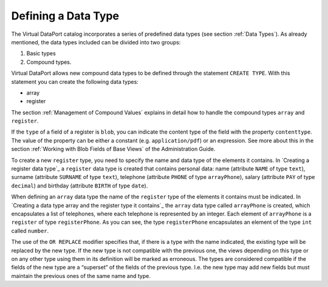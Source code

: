 ====================
Defining a Data Type
====================

The Virtual DataPort catalog incorporates a series of predefined data
types (see section :ref:`Data Types`). As already mentioned, the data types
included can be divided into two groups:

#. Basic types
#. Compound types.

Virtual DataPort allows new compound data types to be defined through
the statement ``CREATE TYPE``. With this statement you can create the following data
types:

-  array
-  register

The section :ref:`Management of Compound Values` explains in detail
how to handle the compound types ``array`` and ``register``.

.. code-block:: bnf
   :caption: Syntax of the CREATE TYPE statement
   :name: Syntax of the CREATE TYPE statement

   CREATE [ OR REPLACE ] TYPE <name:identifier> AS { <array> | <register>
   }

   <array> ::=
       ARRAY OF <register>

   <register> ::=
       REGISTER OF ( <register element> [, <register element> ]* )

   <register element> ::=
       <name:identifier>:<type:identifier>
       [ ( <property name> = <property value> ) ]


If the ``type`` of a field of a register is ``blob``, you can indicate
the content type of the field with the property ``contenttype``. The
value of the property can be either a constant (e.g.
``application/pdf``) or an expression. See more about this in the
section :ref:`Working with Blob Fields of Base Views` of the Administration
Guide.

To create a new ``register`` type, you need to specify the name and data
type of the elements it contains. In `Creating a register data type`_ a
``register`` data type is created that contains personal data: name
(attribute ``NAME`` of type ``text``), surname (attribute ``SURNAME`` of
type ``text``), telephone (attribute ``PHONE`` of type ``arrayPhone``),
salary (attribute ``PAY`` of type ``decimal``) and birthday (attribute
``BIRTH`` of type ``date``).



.. code-block:: vql
   :caption: Creating a register data type
   :name: Creating a register data type

   CREATE TYPE registerPersonalData AS REGISTER OF (
       NAME:text,
       SURNAME:text,
       PHONE:arrayPhone,
       PAY:decimal,
       BIRTH:date
   );


When defining an ``array`` data type the name of the ``register``
type of the elements it contains must be indicated. In `Creating a data
type array and the register type it contains`_ the ``array`` data type
called ``arrayPhone`` is created, which encapsulates a list of
telephones, where each telephone is represented by an integer. Each
element of ``arrayPhone`` is a ``register`` of type ``registerPhone``.
As you can see, the type ``registerPhone`` encapsulates an element of
the type ``int`` called ``number``.



.. code-block:: vql
   :caption: Creating a data type array and the register type it contains
   :name: Creating a data type array and the register type it contains

   CREATE TYPE registerPhone AS REGISTER OF (
       NUMBER:int
   );

   CREATE TYPE arrayPhone AS ARRAY OF registerPhone;


The use of the ``OR REPLACE`` modifier specifies that, if there is a
type with the name indicated, the existing type will be replaced by the
new type. If the new type is not compatible with the previous one, the
views depending on this type or on any other type using them in its
definition will be marked as erroneous. The types are considered
compatible if the fields of the new type are a “superset” of the fields
of the previous type. I.e. the new type may add new fields but must
maintain the previous ones of the same name and type.


